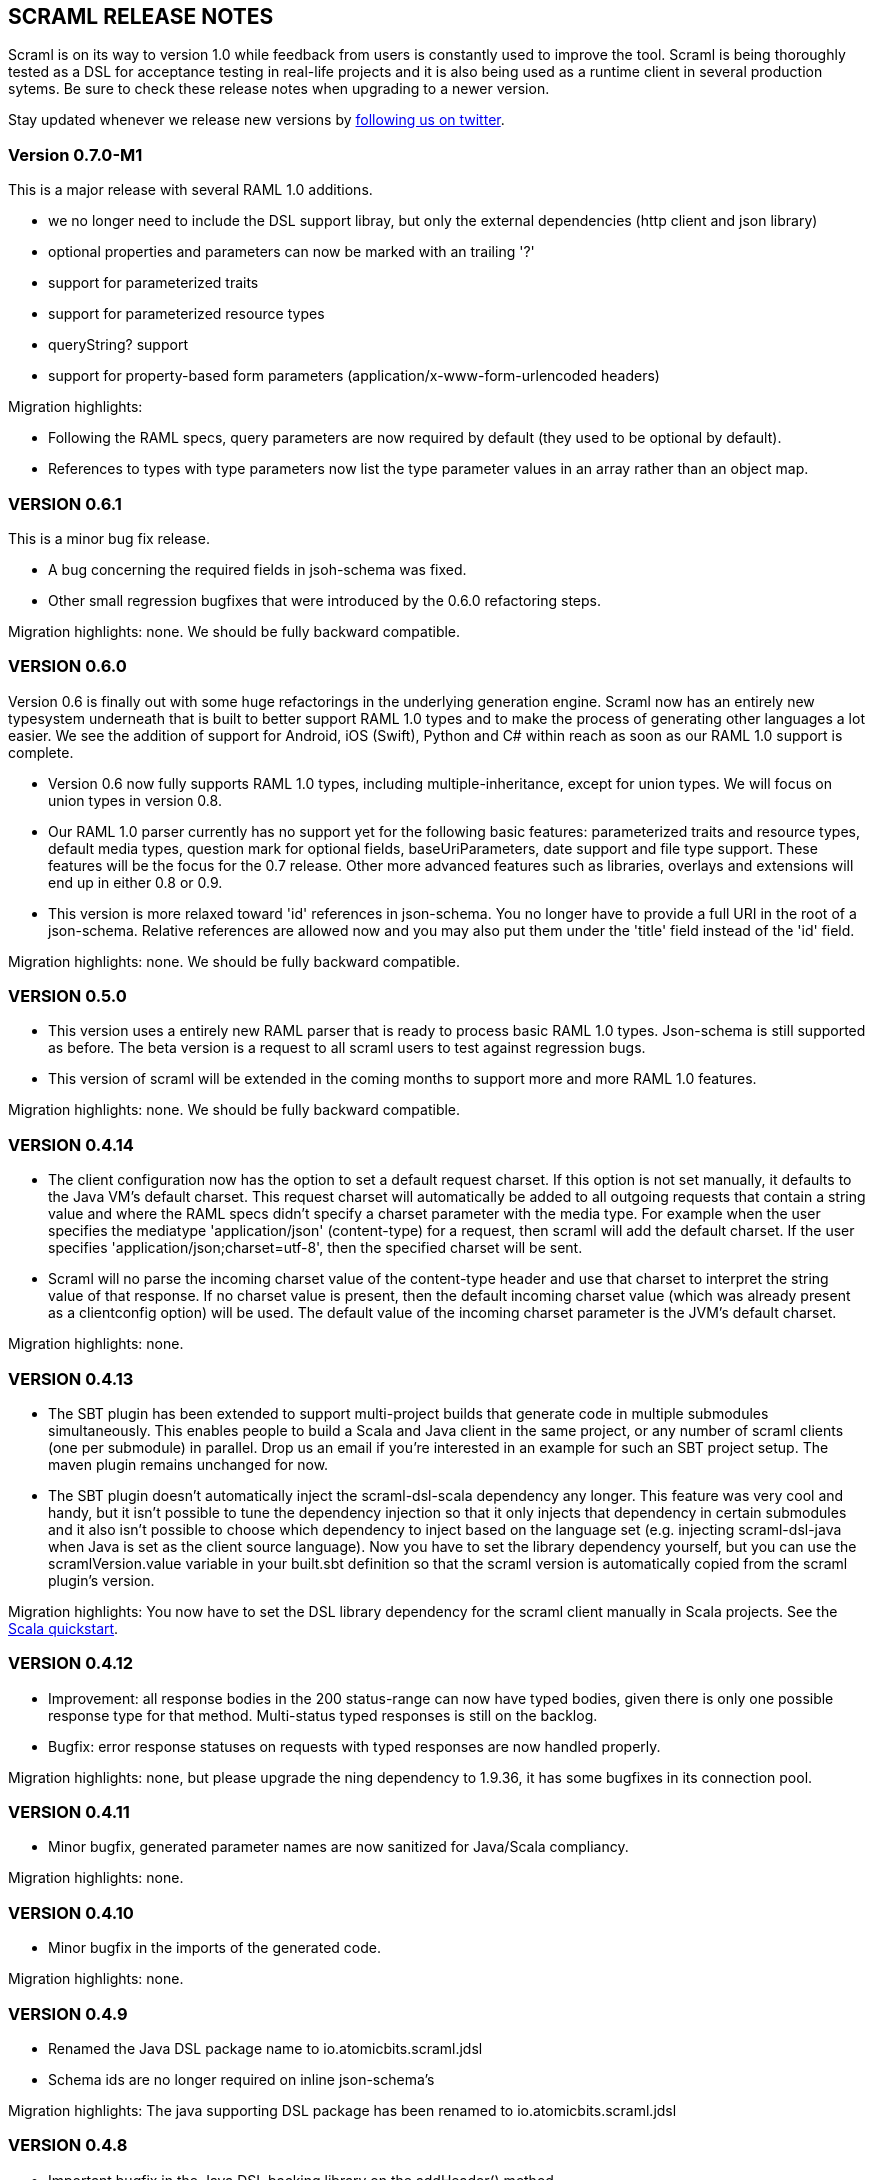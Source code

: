 :linkcss:
:icons: font
:source-highlighter: pygments
:pygments-style: friendly

== SCRAML RELEASE NOTES

Scraml is on its way to version 1.0 while feedback from users is
constantly used to improve the tool. Scraml is being thoroughly
tested as a DSL for acceptance testing in real-life projects and it is
also being used as a runtime client in several production sytems. Be sure
to check these release notes when upgrading to a newer version.

Stay updated whenever we release new versions by https://twitter.com/scraml_io[following us on twitter].

=== Version 0.7.0-M1

This is a major release with several RAML 1.0 additions.

 - we no longer need to include the DSL support libray, but only the external dependencies (http client and json library)
 - optional properties and parameters can now be marked with an trailing '?'
 - support for parameterized traits
 - support for parameterized resource types
 - queryString? support
 - support for property-based form parameters (application/x-www-form-urlencoded headers)

Migration highlights:

 - Following the RAML specs, query parameters are now required by default (they used to be optional by default).
 - References to types with type parameters now list the type parameter values in an array rather than an object map.


=== VERSION 0.6.1

This is a minor bug fix release.

 - A bug concerning the required fields in jsoh-schema was fixed.
 - Other small regression bugfixes that were introduced by the 0.6.0 refactoring steps.

Migration highlights: none. We should be fully backward compatible.

=== VERSION 0.6.0

Version 0.6 is finally out with some huge refactorings in the underlying generation engine. Scraml now has an entirely new typesystem underneath that is built to better support RAML 1.0 types and to make the process of generating other languages a lot easier. We see the addition of support for Android, iOS (Swift), Python and C# within reach as soon as our RAML 1.0 support is complete.

 - Version 0.6 now fully supports RAML 1.0 types, including multiple-inheritance, except for union types. We will focus on union types in version 0.8.
 - Our RAML 1.0 parser currently has no support yet for the following basic features: parameterized traits and resource types, default media types, question mark for optional fields, baseUriParameters, date support and file type support. These features will be the focus for the 0.7 release. Other more advanced features such as libraries, overlays and extensions will end up in either 0.8 or 0.9.
 - This version is more relaxed toward 'id' references in json-schema. You no longer have to provide a full URI in the root of a json-schema. Relative references are allowed now and you may also put them under the 'title' field instead of the 'id' field.

Migration highlights: none. We should be fully backward compatible.

=== VERSION 0.5.0

 - This version uses a entirely new RAML parser that is ready to process basic RAML 1.0 types. Json-schema is still supported as before. The beta version is a request to all scraml users to test against regression bugs.
 - This version of scraml will be extended in the coming months to support more and more RAML 1.0 features.

Migration highlights: none. We should be fully backward compatible.

=== VERSION 0.4.14

 - The client configuration now has the option to set a default request charset. If this option is not set manually, it defaults to the Java VM's default charset. This request charset will automatically be added to all outgoing requests that contain a string value and where the RAML specs didn't specify a charset parameter with the media type. For example when the user specifies the mediatype 'application/json' (content-type) for a request, then scraml will add the default charset. If the user specifies 'application/json;charset=utf-8', then the specified charset will be sent.
 - Scraml will no parse the incoming charset value of the content-type header and use that charset to interpret the string value of that response. If no charset value is present, then the default incoming charset value (which was already present as a clientconfig option) will be used. The default value of the incoming charset parameter is the JVM's default charset.

Migration highlights: none.

=== VERSION 0.4.13

 - The SBT plugin has been extended to support multi-project builds that generate code in multiple submodules simultaneously. This enables people to build a Scala and Java client in the same project, or any number of scraml clients (one per submodule) in parallel. Drop us an email if you're interested in an example for such an SBT project setup. The maven plugin remains unchanged for now.
 - The SBT plugin doesn't automatically inject the scraml-dsl-scala dependency any longer. This feature was very cool and handy, but it isn't possible to tune the dependency injection so that it only injects that dependency in certain submodules and it also isn't possible to choose which dependency to inject based on the language set (e.g. injecting scraml-dsl-java when Java is set as the client source language). Now you have to set the library dependency yourself, but you can use the scramlVersion.value variable in your built.sbt definition so that the scraml version is automatically copied from the scraml plugin's version.

Migration highlights: You now have to set the DSL library dependency for the scraml client manually in Scala projects. See the https://github.com/atomicbits/scraml/blob/develop/documentation/scaladocumentation.adoc#quickstart-scala[Scala quickstart].

=== VERSION 0.4.12

 - Improvement: all response bodies in the 200 status-range can now have typed bodies, given there is only one possible response type for that method. Multi-status typed responses is still on the backlog.
 - Bugfix: error response statuses on requests with typed responses are now handled properly.

Migration highlights: none, but please upgrade the ning dependency to 1.9.36, it has some bugfixes in its connection pool.


=== VERSION 0.4.11

 - Minor bugfix, generated parameter names are now sanitized for Java/Scala compliancy.

Migration highlights: none.

=== VERSION 0.4.10

 - Minor bugfix in the imports of the generated code.

Migration highlights: none.

=== VERSION 0.4.9

- Renamed the Java DSL package name to io.atomicbits.scraml.jdsl
- Schema ids are no longer required on inline json-schema's

Migration highlights: The java supporting DSL package has been renamed to io.atomicbits.scraml.jdsl



=== VERSION 0.4.8

 - Important bugfix in the Java DSL backing library on the addHeader() method.
 - No breaking changes in the generated DSL.

Migration highlights: none.

=== VERSION 0.4.7
 - Factory classes for backing client injection
 - Ning dependency is now set to 'provided', meaning it needs to be manually included in projects using Scraml.
 - No breaking changes in the generated DSL.

Migration highlights: update your pom.xml (Java) or build.sbt (Scala) files to manually include the ning http-client dependency.
